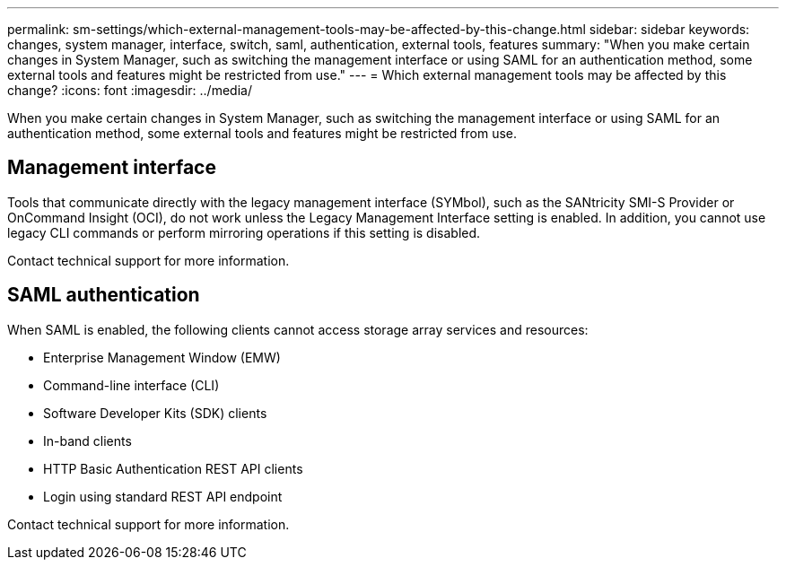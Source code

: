 ---
permalink: sm-settings/which-external-management-tools-may-be-affected-by-this-change.html
sidebar: sidebar
keywords: changes, system manager, interface, switch, saml, authentication, external tools, features
summary: "When you make certain changes in System Manager, such as switching the management interface or using SAML for an authentication method, some external tools and features might be restricted from use."
---
= Which external management tools may be affected by this change?
:icons: font
:imagesdir: ../media/

[.lead]
When you make certain changes in System Manager, such as switching the management interface or using SAML for an authentication method, some external tools and features might be restricted from use.

== Management interface

Tools that communicate directly with the legacy management interface (SYMbol), such as the SANtricity SMI-S Provider or OnCommand Insight (OCI), do not work unless the Legacy Management Interface setting is enabled. In addition, you cannot use legacy CLI commands or perform mirroring operations if this setting is disabled.

Contact technical support for more information.

== SAML authentication

When SAML is enabled, the following clients cannot access storage array services and resources:

* Enterprise Management Window (EMW)
* Command-line interface (CLI)
* Software Developer Kits (SDK) clients
* In-band clients
* HTTP Basic Authentication REST API clients
* Login using standard REST API endpoint

Contact technical support for more information.
